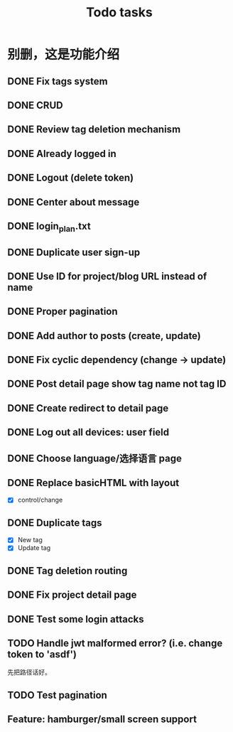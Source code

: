 #+title: Todo tasks
* 别删，这是功能介绍
** DONE Fix tags system
** DONE CRUD
** DONE Review tag deletion mechanism
** DONE Already logged in
** DONE Logout (delete token)
** DONE Center about message
** DONE login_plan.txt 
** DONE Duplicate user sign-up
** DONE Use ID for project/blog URL instead of name
** DONE Proper pagination
** DONE Add author to posts (create, update)
** DONE Fix cyclic dependency (change -> update)
** DONE Post detail page show tag name not tag ID
** DONE Create redirect to detail page
** DONE Log out all devices: user field
** DONE Choose language/选择语言 page
** DONE Replace **basicHTML** with **layout**
- [X] control/change
** DONE Duplicate tags
- [X] New tag
- [X] Update tag
** DONE Tag deletion routing
** DONE Fix project detail page
** DONE Test some login attacks
** TODO Handle jwt malformed error? (i.e. change token to 'asdf')
先把路径话好。
** TODO Test pagination
** Feature: hamburger/small screen support
